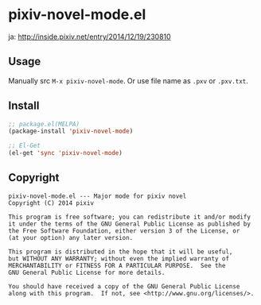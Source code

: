 * pixiv-novel-mode.el

  ja: http://inside.pixiv.net/entry/2014/12/19/230810

** Usage
   Manually src =M-x pixiv-novel-mode=.
   Or use file name as =.pxv= or =.pxv.txt=.

** Install
   #+BEGIN_SRC emacs-lisp
;; package.el(MELPA)
(package-install 'pixiv-novel-mode)

;; El-Get
(el-get 'sync 'pixiv-novel-mode)
   #+END_SRC

** Copyright
   : pixiv-novel-mode.el --- Major mode for pixiv novel
   : Copyright (C) 2014 pixiv
   : 
   : This program is free software; you can redistribute it and/or modify
   : it under the terms of the GNU General Public License as published by
   : the Free Software Foundation, either version 3 of the License, or
   : (at your option) any later version.
   : 
   : This program is distributed in the hope that it will be useful,
   : but WITHOUT ANY WARRANTY; without even the implied warranty of
   : MERCHANTABILITY or FITNESS FOR A PARTICULAR PURPOSE.  See the
   : GNU General Public License for more details.
   : 
   : You should have received a copy of the GNU General Public License
   : along with this program.  If not, see <http://www.gnu.org/licenses/>.
